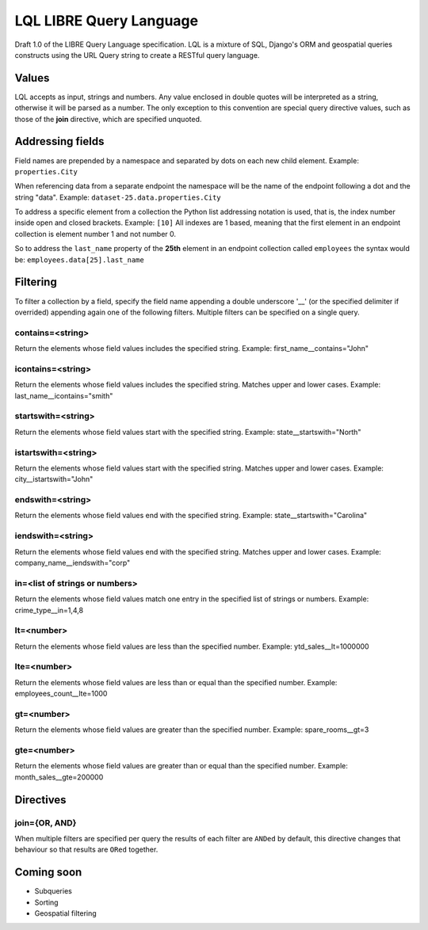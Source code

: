 ========================
LQL LIBRE Query Language
========================

Draft 1.0 of the LIBRE Query Language specification.
LQL is a mixture of SQL, Django's ORM and geospatial queries constructs using the URL Query string to create a RESTful query language.


Values
======
LQL accepts as input, strings and numbers. Any value enclosed in double quotes will be interpreted as a string, otherwise it will be parsed as a number.
The only exception to this convention are special query directive values, such as those of the **join** directive, which are specified unquoted.


Addressing fields
=================
Field names are prepended by a namespace and separated by dots on each new child element.
Example: ``properties.City``

When referencing data from a separate endpoint the namespace will be the name of the endpoint following a dot and the string "data".
Example: ``dataset-25.data.properties.City``

To address a specific element from a collection the Python list addressing notation is used, that is, the index number inside open and closed brackets.
Example: ``[10]``
All indexes are 1 based, meaning that the first element in an endpoint collection is element number 1 and not number 0.

So to address the ``last_name`` property of the **25th** element in an endpoint collection called ``employees`` the syntax would be: ``employees.data[25].last_name``

Filtering
=========
To filter a collection by a field, specify the field name appending a double underscore '__' (or the specified delimiter if overrided) appending again one of the following filters.
Multiple filters can be specified on a single query.

contains=<string>
-----------------
Return the elements whose field values includes the specified string.
Example: first_name__contains="John"


icontains=<string>
------------------
Return the elements whose field values includes the specified string. Matches upper and lower cases.
Example: last_name__icontains="smith"


startswith=<string>
-------------------
Return the elements whose field values start with the specified string.
Example: state__startswith="North"


istartswith=<string>
--------------------
Return the elements whose field values start with the specified string. Matches upper and lower cases.
Example: city__istartswith="John"


endswith=<string>
-----------------
Return the elements whose field values end with the specified string.
Example: state__startswith="Carolina"


iendswith=<string>
------------------
Return the elements whose field values end with the specified string. Matches upper and lower cases.
Example: company_name__iendswith="corp"


in=<list of strings or numbers>
-------------------------------
Return the elements whose field values match one entry in the specified list of strings or numbers.
Example: crime_type__in=1,4,8


lt=<number>
-----------
Return the elements whose field values are less than the specified number.
Example: ytd_sales__lt=1000000


lte=<number>
------------
Return the elements whose field values are less than or equal than the specified number.
Example: employees_count__lte=1000


gt=<number>
-----------
Return the elements whose field values are greater than the specified number.
Example: spare_rooms__gt=3


gte=<number>
------------
Return the elements whose field values are greater than or equal than the specified number.
Example: month_sales__gte=200000


Directives
==========

join={OR, AND}
--------------
When multiple filters are specified per query the results of each filter are ``ANDed`` by default, this directive changes that behaviour so that results are ``ORed`` together.

Coming soon
===========
* Subqueries
* Sorting
* Geospatial filtering
